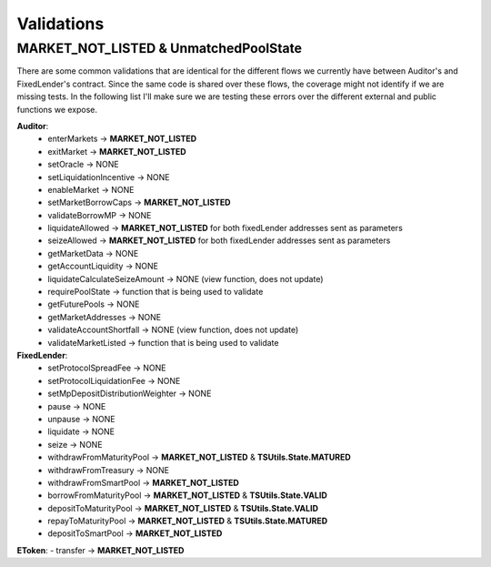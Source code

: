 ===========
Validations
===========

MARKET_NOT_LISTED & UnmatchedPoolState
=======================================

There are some common validations that are identical for the different flows we currently have between Auditor's and FixedLender's contract.
Since the same code is shared over these flows, the coverage might not identify if we are missing tests.
In the following list I'll make sure we are testing these errors over the different external and public functions we expose. 

**Auditor**:
    - enterMarkets -> **MARKET_NOT_LISTED**
    - exitMarket -> **MARKET_NOT_LISTED**
    - setOracle -> NONE
    - setLiquidationIncentive -> NONE
    - enableMarket -> NONE
    - setMarketBorrowCaps -> **MARKET_NOT_LISTED**
    - validateBorrowMP -> NONE
    - liquidateAllowed -> **MARKET_NOT_LISTED** for both fixedLender addresses sent as parameters
    - seizeAllowed -> **MARKET_NOT_LISTED** for both fixedLender addresses sent as parameters
    - getMarketData -> NONE
    - getAccountLiquidity -> NONE
    - liquidateCalculateSeizeAmount -> NONE (view function, does not update)
    - requirePoolState -> function that is being used to validate
    - getFuturePools -> NONE
    - getMarketAddresses -> NONE
    - validateAccountShortfall -> NONE (view function, does not update)
    - validateMarketListed -> function that is being used to validate

**FixedLender**:
    - setProtocolSpreadFee -> NONE
    - setProtocolLiquidationFee -> NONE
    - setMpDepositDistributionWeighter -> NONE
    - pause -> NONE
    - unpause -> NONE
    - liquidate -> NONE
    - seize -> NONE
    - withdrawFromMaturityPool -> **MARKET_NOT_LISTED** & **TSUtils.State.MATURED**
    - withdrawFromTreasury -> NONE
    - withdrawFromSmartPool -> **MARKET_NOT_LISTED**
    - borrowFromMaturityPool -> **MARKET_NOT_LISTED** & **TSUtils.State.VALID**
    - depositToMaturityPool -> **MARKET_NOT_LISTED** & **TSUtils.State.VALID**
    - repayToMaturityPool -> **MARKET_NOT_LISTED** & **TSUtils.State.MATURED**
    - depositToSmartPool -> **MARKET_NOT_LISTED**

**EToken**:
- transfer -> **MARKET_NOT_LISTED**
